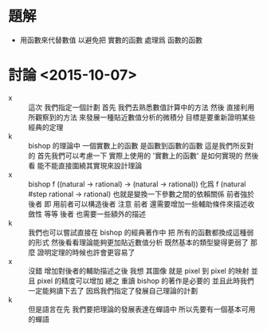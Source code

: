 * 題解
  * 用函數來代替數值
    以避免把 實數的函數
    處理爲 函數的函數
* 討論 <2015-10-07>
  - x ::
       這次
       我們指定一個計劃
       首先 我們去熟悉數值計算中的方法
       然後 直接利用所觀察到的方法
       來發展一種貼近數值分析的微積分
       目標是要重新證明某些經典的定理
  - k ::
       bishop 的理論中 一個實數上的函數 是函數到函數的函數
       這是我們所反對的
       首先我們可以考慮一下 實際上使用的 '實數上的函數' 是如何實現的
       然後看 能不能直接圍繞其實現來設計理論
  - x ::
       bishop
       f ((natural -> rational) -> (natural -> rational))
       化爲
       f (natural #step
          rational -> rational)
       也就是變換一下參數之間的依賴關係
       前者強於後者
       即 用前者可以構造後者
       注意
       前者 還需要增加一些輔助條件來描述收斂性 等等
       後者 也需要一些額外的描述
  - k ::
       我們也可以嘗試直接在 bishop 的經典著作中
       把 所有的函數都換成這種弱的形式
       然後看看理論能夠更加貼近數值分析
       既然基本的類型變得更弱了
       那麼 證明定理的時候也許會更容易了
  - x ::
       沒錯
       增加對後者的輔助描述之後
       我想 其圖像 就是 pixel 到 pixel 的映射
       並且 pixel 的精度可以增加
       總之
       重讀 bishop 的著作是必要的
       並且此時我們一定能夠讀下去了
       因爲我們指定了發展自己理論的計劃
  - k ::
       但是語言在先
       我們要把理論的發展表達在蟬語中
       所以先要有一個基本可用的蟬語
